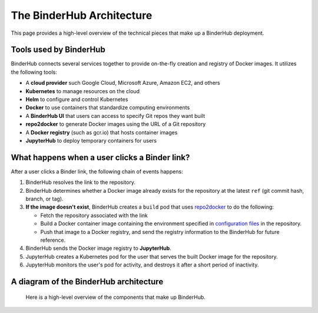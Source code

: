 .. _diagram:

The BinderHub Architecture
==========================

This page provides a high-level overview of the technical pieces that make
up a BinderHub deployment.

Tools used by BinderHub
-----------------------

BinderHub connects several services together to provide on-the-fly creation
and registry of Docker images. It utilizes the following tools:

- A **cloud provider** such Google Cloud, Microsoft Azure, Amazon EC2, and
  others
- **Kubernetes** to manage resources on the cloud
- **Helm** to configure and control Kubernetes
- **Docker** to use containers that standardize computing environments
- A **BinderHub UI** that users can access to specify Git repos they want
  built
- **repo2docker** to generate Docker images using the URL of a Git repository
- A **Docker registry** (such as gcr.io) that hosts container images
- **JupyterHub** to deploy temporary containers for users

What happens when a user clicks a Binder link?
----------------------------------------------

After a user clicks a Binder link, the following chain of events happens:

1. BinderHub resolves the link to the repository.
2. BinderHub determines whether a Docker image already exists for the repository at the latest
   ``ref`` (git commit hash, branch, or tag).
3. **If the image doesn't exist**, BinderHub creates a ``build`` pod that uses
   `repo2docker <https://github.com/jupyter/repo2docker>`_ to do the following:

   - Fetch the repository associated with the link
   - Build a Docker container image containing the environment specified in
     `configuration files <https://mybinder.readthedocs.io/en/latest/using.html#supported-configuration-files>`_
     in the repository.
   - Push that image to a Docker registry, and send the registry information
     to the BinderHub for future reference.
4. BinderHub sends the Docker image registry to **JupyterHub**.
5. JupyterHub creates a Kubernetes pod for the user that serves the built Docker image
   for the repository.
6. JupyterHub monitors the user's pod for activity, and destroys it after a short period of
   inactivity.

A diagram of the BinderHub architecture
---------------------------------------


.. This image was generated at the following URL: https://docs.google.com/presentation/d/1t5W4Rnez6xBRz4YxCxWYAx8t4KRfUosbCjS4Z1or7rM/edit#slide=id.g25dbc82125_0_53

.. figure:: _static/images/architecture.png

  Here is a high-level overview of the components that make up BinderHub.
